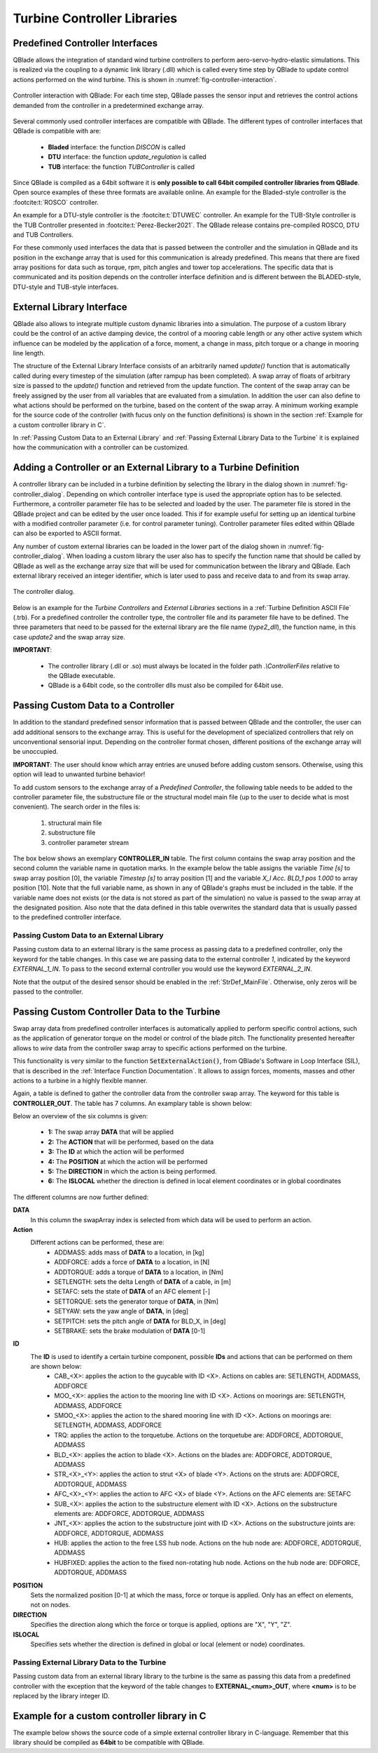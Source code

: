 Turbine Controller Libraries
============================

Predefined Controller Interfaces
--------------------------------

QBlade allows the integration of  standard wind turbine controllers to perform aero-servo-hydro-elastic simulations. This is realized via the coupling to a dynamic link library (.dll) which is called every time step by QBlade to update control actions performed on the wind turbine. This is shown in :numref:`fig-controller-interaction`.

.. _fig-controller-interaction:
.. figure:: controller_interaction.png
    :align: center
    :alt: Controller Interaction with QBlade.

    Controller interaction with QBlade: For each time step, QBlade passes the sensor input and retrieves the control actions demanded from the controller in a predetermined exchange array.

Several commonly used controller interfaces are compatible with QBlade. The different types of controller interfaces that QBlade is compatible with are:

 * **Bladed** interface: the function *DISCON* is called 
 * **DTU** interface: the function *update_regulation* is called
 * **TUB** interface: the function *TUBController* is called
 
Since QBlade is compiled as a 64bit software it is **only possible to call 64bit compiled controller libraries from QBlade**. Open source examples of these three formats are available online. An example for the Bladed-style controller is the :footcite:t:`ROSCO` controller. 

An example for a DTU-style controller is the :footcite:t:`DTUWEC` controller. An example for the TUB-Style controller is the TUB Controller presented in :footcite:t:`Perez-Becker2021`. The QBlade release contains pre-compiled ROSCO, DTU and TUB Controllers.  

For these commonly used interfaces the data that is passed between the controller and the simulation in QBlade and its position in the exchange array that is used for this communication is already predefined. This means that there are fixed array positions for data such as torque, rpm, pitch angles and tower top accelerations. The specific data that is communicated and its position depends on the controller interface definition and is different between the BLADED-style, DTU-style and TUB-style interfaces.
 
External Library Interface
--------------------------

QBlade also allows to integrate multiple custom dynamic libraries into a simulation. The purpose of a custom library could be the control of an active damping device, the control of a mooring cable length or any other active system which influence can be modeled by the application of a force, moment, a change in mass, pitch torque or a change in mooring line length. 

The structure of the External Library Interface consists of an arbitrarily named *update()* function that is automatically called during every timestep of the simulation (after rampup has been completed). A swap array of floats of arbitrary size is passed to the *update()* function and retrieved from the update function. The content of the swap array can be freely assigned by the user from all variables that are evaluated from a simulation. In addition the user can also define to what actions should be performed on the turbine, based on the content of the swap array. A minimum working example for the source code of the controller (with fucus only on the function definitions) is shown in the section :ref:`Example for a custom controller library in C`.
	
In :ref:`Passing Custom Data to an External Library` and  :ref:`Passing External Library Data to the Turbine` it is explained how the communication with a controller can be customized. 

Adding a Controller or an External Library to a Turbine Definition
------------------------------------------------------------------

A controller library can be included in a turbine definition by selecting the library in the dialog shown in :numref:`fig-controller_dialog`. Depending on which controller interface type is used the appropriate option has to be selected. Furthermore, a controller parameter file has to be selected and loaded by the user. The parameter file is stored in the QBlade project and can be edited by the user once loaded. This if for example useful for setting up an identical turbine with a modified controller parameter (i.e. for control parameter tuning). Controller parameter files edited within QBlade can also be exported to ASCII format. 

Any number of custom external libraries can be loaded in the lower part of the dialog shown in :numref:`fig-controller_dialog`. When loading a custom library the user also has to specify the function name that should be called by QBlade as well as the exchange array size that will be used for communication between the library and QBlade. Each external library received an integer identifier, which is later used to pass and receive data to and from its swap array.

.. _fig-controller_dialog:
.. figure:: controller_dialog.png
    :align: center
    :scale: 40%
    :alt: The controller dialog.
    
    The controller dialog.
    
Below is an example for the *Turbine Controllers* and *External Libraries* sections in a :ref:`Turbine Definition ASCII File` (.trb). For a predefined controller the controller type, the controller file and its parameter file have to be defined. The three parameters that need to be passed for the external library are the file name (*type2_dll*), the function name, in this case *update2* and the swap array size.

.. code-block:: console
	:caption: : customDll.cpp
	
	----------------------------------------Turbine Controller-----------------------------------------------------------
	3                                        CONTROLLERTYPE     - the type of turbine controller 0 = none, 1 = BLADED, 2 = DTU, 3 = TUB
	TUBCon_1.3.9_64Bit                       CONTROLLERFILE     - the controller file name, WITHOUT file ending (.dll or .so ) - leave blank if unused
	Control/TUBCon_Params_V1.3.9_NREL5MW.xml PARAMETERFILE      - the controller parameter file name (leave blank if unused)

	----------------------------------------External Libraries-----------------------------------------------------------
	type2_dll                                LIBFILE_1          - the library file name, WITHOUT file ending (.dll or .so )
	update2                                  LIBFUNCTION_1      - the libary function name that should be called every timestep
	100                                      LIBARRAYSIZE_1     - the library exchange array size for data exchange

**IMPORTANT**: 

 - The controller library (.dll or .so) must always be located in the folder path *.\\ControllerFiles* relative to the QBlade executable. 
 - QBlade is a 64bit code, so the controller dlls must also be compiled for 64bit use. 


Passing Custom Data to a Controller
-----------------------------------

In addition to the standard predefined sensor information that is passed between QBlade and the controller, the user can add additional sensors to the exchange array. This is useful for the development of specialized controllers that rely on unconventional sensorial input. Depending on the controller format chosen, different positions of the exchange array will be unoccupied. 

**IMPORTANT**: The user should know which array entries are unused before adding custom sensors. Otherwise, using this option will lead to unwanted turbine behavior!

To add custom sensors to the exchange array of a *Predefined Controller*, the following table needs to be added to the controller parameter file, the substructure file or the structural model main file (up to the user to decide what is most convenient). The search order in the files is:

 1. structural main file
 2. substructure file
 3. controller parameter stream

The box below shows an exemplary **CONTROLLER_IN** table. The first column contains the swap array position and the second column the variable name in quotation marks. In the example below the table assigns the variable *Time [s]* to swap array position [0], the variable *Timestep [s]* to array position [1] and the variable *X_l Acc. BLD_1 pos 1.000* to array position [10]. Note that the full variable name, as shown in any of QBlade's graphs must be included in the table. If the variable name does not exists (or the data is not stored as part of the simulation) no value is passed to the swap array at the designated position. Also note that the data defined in this table overwrites the standard data that is usually passed to the predefined controller interface.

.. code-block:: console
	:caption: : CONTROLLER_IN Table
	
	CONTROLLER_IN
	0  "Time [s]"
	1  "Timestep [s]"
	10 "X_l Acc. BLD_1 pos 1.000"

Passing Custom Data to an External Library
^^^^^^^^^^^^^^^^^^^^^^^^^^^^^^^^^^^^^^^^^^

Passing custom data to an external library is the same process as passing data to a predefined controller, only the keyword for the table changes. In this case we are passing data to the external controller *1*, indicated by the keyword *EXTERNAL_1_IN*. To pass to the second external controller you would use the keyword *EXTERNAL_2_IN*.

.. code-block:: console
	:caption: : EXTERNAL_1_IN Table
	
	EXTERNAL_1_IN
	0 "Time [s]"
	1 "Timestep [s]"

Note that the output of the desired sensor should be enabled in the :ref:`StrDef_MainFile`. Otherwise, only zeros will be passed to the controller.

Passing Custom Controller Data to the Turbine
---------------------------------------------

Swap array data from predefined controller interfaces is automatically applied to perform specific control actions, such as the application of generator torque on the model or control of the blade pitch. The functionality presented hereafter allows to *wire* data from the controller swap array to specific actions performed on the turbine. 

This functionality is very similar to the function :code:`SetExternalAction()`, from QBlade's Software in Loop Interface (SIL), that is described in the :ref:`Interface Function Documentation`. It allows to assign forces, moments, masses and other actions to a turbine in a highly flexible manner.

Again, a table is defined to gather the controller data from the controller swap array. The keyword for this table is **CONTROLLER_OUT**. The table has 7 columns. An examplary table is shown below: 

.. code-block:: console
	:caption: : CONTROLLER_OUT Table
	
	CONTROLLER_OUT
	50	SETLENGTH	MOO_1	1.0	X	true
	50	SETLENGTH	MOO_2	1.0	X	true

Below an overview of the six columns is given:

 * **1:** The swap array **DATA** that will be applied
 * **2:** The **ACTION** that will be performed, based on the data
 * **3:** The **ID** at which the action will be performed
 * **4:** The **POSITION** at which the action will be performed
 * **5:** The **DIRECTION** in which the action is being performed.
 * **6:** The **ISLOCAL** whether the direction is defined in local element coordinates or in global coordinates
 
The different columns are now further defined:

**DATA**
 In this column the swapArray index is selected from which data will be used to perform an action.
  
**Action**
 Different actions can be performed, these are:
  * ADDMASS: adds mass of **DATA** to a location, in [kg]
  * ADDFORCE: adds a force of **DATA** to a location, in [N]
  * ADDTORQUE: adds a torque of **DATA** to a location, in [Nm]
  * SETLENGTH: sets the delta Length of **DATA** of a cable, in [m]
  * SETAFC: sets the state of **DATA** of an AFC element [-]
  * SETTORQUE: sets the generator torque of **DATA**, in [Nm]
  * SETYAW: sets the yaw angle of **DATA**, in [deg]
  * SETPITCH: sets the pitch angle of **DATA** for BLD_X, in [deg]
  * SETBRAKE: sets the brake modulation of **DATA** [0-1]
  
**ID**
 The **ID** is used to identify a certain turbine component, possible **IDs** and actions that can be performed on them are shown below:
  * CAB_<X>: applies the action to the guycable with ID <X>. Actions on cables are: SETLENGTH, ADDMASS, ADDFORCE
  * MOO_<X>: applies the action to the mooring line with ID <X>. Actions on moorings are: SETLENGTH, ADDMASS, ADDFORCE
  * SMOO_<X>: applies the action to the shared mooring line with ID <X>. Actions on moorings are: SETLENGTH, ADDMASS, ADDFORCE
  * TRQ: applies the action to the torquetube. Actions on the torquetube are: ADDFORCE, ADDTORQUE, ADDMASS
  * BLD_<X>: applies the action to blade <X>. Actions on the blades are: ADDFORCE, ADDTORQUE, ADDMASS
  * STR_<X>_<Y>: applies the action to strut <X> of blade <Y>. Actions on the struts are: ADDFORCE, ADDTORQUE, ADDMASS
  * AFC_<X>_<Y>: applies the action to AFC <X> of blade <Y>. Actions on the AFC elements are: SETAFC
  * SUB_<X>: applies the action to the substructure element with ID <X>. Actions on the substructure elements are: ADDFORCE, ADDTORQUE, ADDMASS
  * JNT_<X>: applies the action to the substructure joint with ID <X>. Actions on the substructure joints are: ADDFORCE, ADDTORQUE, ADDMASS
  * HUB: applies the action to the free LSS hub node. Actions on the hub node are: ADDFORCE, ADDTORQUE, ADDMASS
  * HUBFIXED: applies the action to the fixed non-rotating hub node. Actions on the hub node are: DDFORCE, ADDTORQUE, ADDMASS

**POSITION**
 Sets the normalized position [0-1] at which the mass, force or torque is applied. Only has an effect on elements, not on nodes. 
 
**DIRECTION**
 Specifies the direction along which the force or torque is applied, options are "X", "Y", "Z".
 
**ISLOCAL**
 Specifies sets whether the direction is defined in global or local (element or node) coordinates.

Passing External Library Data to the Turbine
^^^^^^^^^^^^^^^^^^^^^^^^^^^^^^^^^^^^^^^^^^^^

Passing custom data from an external library library to the turbine is the same as passing this data from a predefined controller with the exception that the keyword of the table changes to **EXTERNAL_<num>_OUT**, where **<num>** is to be replaced by the library integer ID.

.. code-block:: console
	:caption: : EXTERNAL_1_OUT Table
	
	EXTERNAL_1_OUT
	50	SETLENGTH	MOO_1	1.0	X	true
	50	SETLENGTH	MOO_2	1.0	X	true
	
	

Example for a custom controller library in C
--------------------------------------------

The example below shows the source code of a simple external controller library in C-language. Remember that this library should be compiled as **64bit** to be compatible with QBlade.

.. code-block:: c
	:linenos:
	:caption: : customDll.cpp

	#include <stdio.h>

	bool firstCall = true;
	double value;
	char message_out[1000];

	//this should be the function that QBlade calls at every timestep. The function name can be assigned 
	//in QBlade turbine setup dialog or in the respective section of the .trb file
	extern "C" void __declspec(dllexport) __cdecl update(float *avrSwap){

	    if (firstCall){
		//this is an example how the external controller could be initialized
		sprintf(message_out,"First call, do some initialization things! Timestep = %f",avrSwap[1]);
		firstCall = false;
	    }
	    else{
		//this is an example how some value is computed from the data in the swap array and then 
		//returned in the same swap array at position [50]
		sprintf(message_out,"Successive call, do some calculation things! Time = %f",avrSwap[0]);
		avrSwap[50] = avrSwap[0]*(-1.0);
	    }
	}

	//this function should have the same name as the function above with "_message" appended to it
	//if this function is defined QBlade calls it automatically to print the output that "update"
	//passes to the message_out variable
	extern "C" void __declspec(dllexport) __cdecl update_message(char *message){

	    sprintf(message,message_out);
	}

.. footbibliography::
